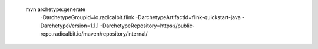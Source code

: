  mvn archetype:generate                        \
  -DarchetypeGroupId=io.radicalbit.flink       \
  -DarchetypeArtifactId=flink-quickstart-java  \
  -DarchetypeVersion=1.1.1                     \
  -DarchetypeRepository=https://public-repo.radicalbit.io/maven/repository/internal/

